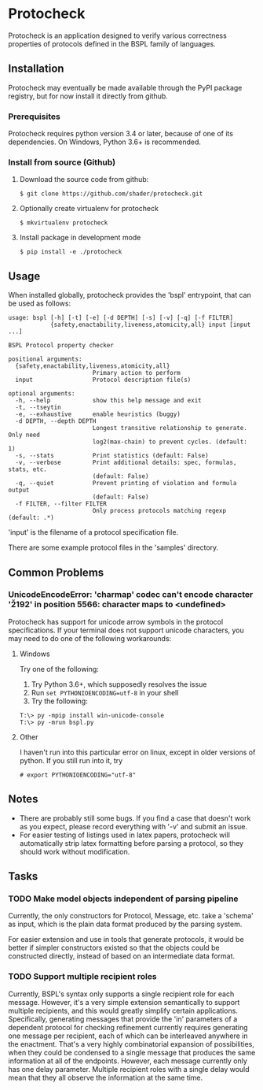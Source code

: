 * Protocheck
Protocheck is an application designed to verify various correctness properties of protocols defined in the BSPL family of languages.

** Installation
   Protocheck may eventually be made available through the PyPI package registry, but for now install it directly from github.

*** Prerequisites
    Protocheck requires python version 3.4 or later, because of one of its dependencies.
    On Windows, Python 3.6+ is recommended.

*** Install from source (Github)
    1. Download the source code from github:
       #+begin_example
       $ git clone https://github.com/shader/protocheck.git
       #+end_example
    2. Optionally create virtualenv for protocheck
       #+begin_example
       $ mkvirtualenv protocheck
       #+end_example
    3. Install package in development mode
       #+begin_example
       $ pip install -e ./protocheck
       #+end_example


** Usage
   When installed globally, protocheck provides the 'bspl' entrypoint, that can be used as follows:

   #+begin_example
usage: bspl [-h] [-t] [-e] [-d DEPTH] [-s] [-v] [-q] [-f FILTER]
            {safety,enactability,liveness,atomicity,all} input [input ...]

BSPL Protocol property checker

positional arguments:
  {safety,enactability,liveness,atomicity,all}
                        Primary action to perform
  input                 Protocol description file(s)

optional arguments:
  -h, --help            show this help message and exit
  -t, --tseytin
  -e, --exhaustive      enable heuristics (buggy)
  -d DEPTH, --depth DEPTH
                        Longest transitive relationship to generate. Only need
                        log2(max-chain) to prevent cycles. (default: 1)
  -s, --stats           Print statistics (default: False)
  -v, --verbose         Print additional details: spec, formulas, stats, etc.
                        (default: False)
  -q, --quiet           Prevent printing of violation and formula output
                        (default: False)
  -f FILTER, --filter FILTER
                        Only process protocols matching regexp (default: .*)
   #+end_example

   'input' is the filename of a protocol specification file.

   There are some example protocol files in the 'samples' directory.


** Common Problems

*** UnicodeEncodeError: 'charmap' codec can't encode character '\u2192' in position 5566: character maps to <undefined>
    Protocheck has support for unicode arrow symbols in the protocol specifications. If your terminal does not support unicode characters, you may need to do one of the following workarounds:

**** Windows
     Try one of the following:
     1. Try Python 3.6+, which supposedly resolves the issue
     2. Run ~set PYTHONIOENCODING=utf-8~ in your shell
     3. Try the following:
#+begin_example
T:\> py -mpip install win-unicode-console
T:\> py -mrun bspl.py
#+end_example

**** Other
     I haven't run into this particular error on linux, except in older versions of python.
     If you still run into it, try
#+begin_example
# export PYTHONIOENCODING="utf-8"
#+end_example

** Notes
   - There are probably still some bugs. If you find a case that doesn't work as you expect, please record everything with '-v' and submit an issue.
   - For easier testing of listings used in latex papers, protocheck will automatically strip latex formatting before parsing a protocol, so they should work without modification.


** Tasks
*** TODO Make model objects independent of parsing pipeline
    Currently, the only constructors for Protocol, Message, etc. take a 'schema' as input, which is the plain data format produced by the parsing system.

    For easier extension and use in tools that generate protocols, it would be better if simpler constructors existed so that the objects could be constructed directly, instead of based on an intermediate data format.
*** TODO Support multiple recipient roles
    Currently, BSPL's syntax only supports a single recipient role for each message. However, it's a very simple extension semantically to support multiple recipients, and this would greatly simplify certain applications.
    Specifically, generating messages that provide the 'in' parameters of a dependent protocol for checking refinement currently requires generating one message per recipient, each of which can be interleaved anywhere in the enactment. That's a very highly combinatorial expansion of possibilities, when they could be condensed to a single message that produces the same information at all of the endpoints.
    However, each message currently only has one delay parameter. Multiple recipient roles with a single delay would mean that they all observe the information at the same time.
